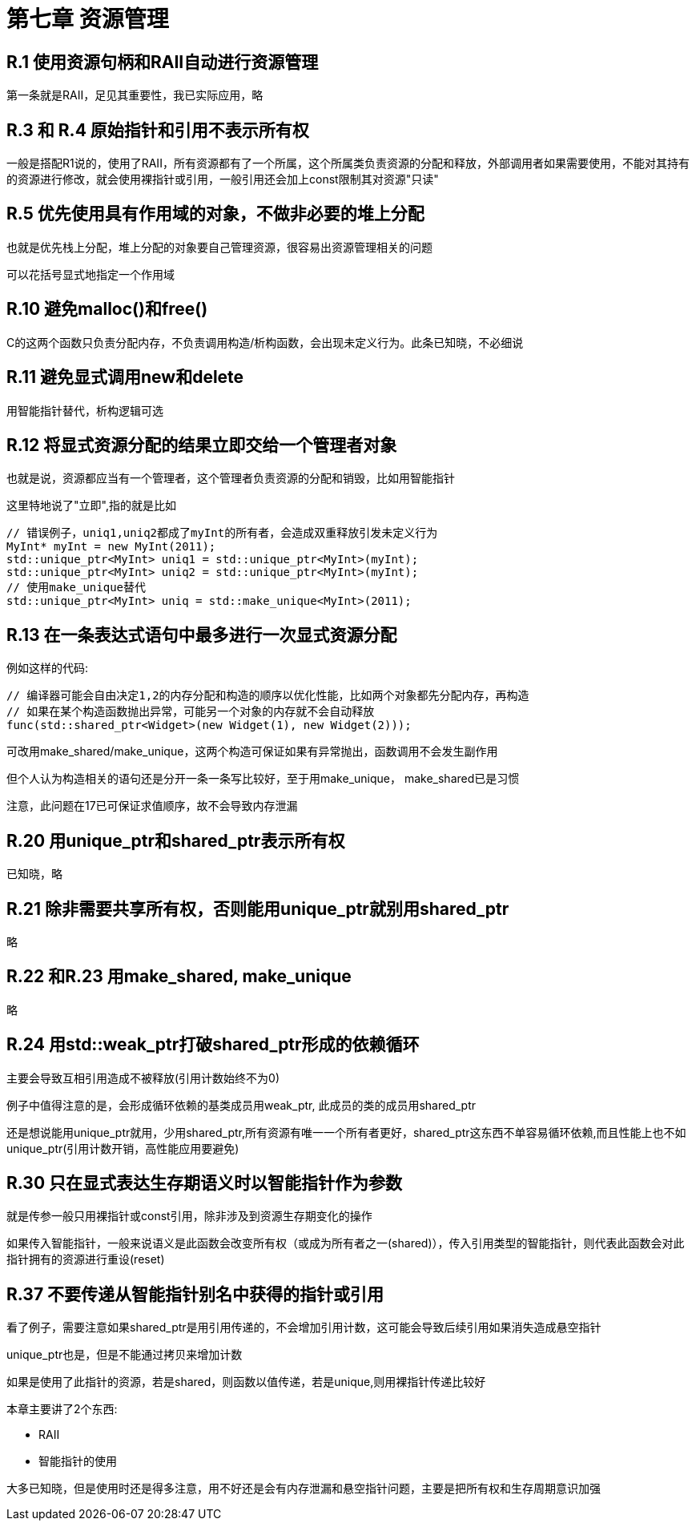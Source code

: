 = 第七章 资源管理

== R.1 使用资源句柄和RAII自动进行资源管理

第一条就是RAII，足见其重要性，我已实际应用，略

== R.3 和 R.4 原始指针和引用不表示所有权

一般是搭配R1说的，使用了RAII，所有资源都有了一个所属，这个所属类负责资源的分配和释放，外部调用者如果需要使用，不能对其持有的资源进行修改，就会使用裸指针或引用，一般引用还会加上const限制其对资源"只读"

== R.5 优先使用具有作用域的对象，不做非必要的堆上分配

也就是优先栈上分配，堆上分配的对象要自己管理资源，很容易出资源管理相关的问题

可以花括号显式地指定一个作用域

== R.10 避免malloc()和free()

C的这两个函数只负责分配内存，不负责调用构造/析构函数，会出现未定义行为。此条已知晓，不必细说

== R.11 避免显式调用new和delete

用智能指针替代，析构逻辑可选

== R.12 将显式资源分配的结果立即交给一个管理者对象

也就是说，资源都应当有一个管理者，这个管理者负责资源的分配和销毁，比如用智能指针

这里特地说了"立即",指的就是比如

[source,c++]
----
// 错误例子，uniq1,uniq2都成了myInt的所有者，会造成双重释放引发未定义行为
MyInt* myInt = new MyInt(2011);
std::unique_ptr<MyInt> uniq1 = std::unique_ptr<MyInt>(myInt);
std::unique_ptr<MyInt> uniq2 = std::unique_ptr<MyInt>(myInt);
// 使用make_unique替代
std::unique_ptr<MyInt> uniq = std::make_unique<MyInt>(2011);
----

== R.13 在一条表达式语句中最多进行一次显式资源分配

例如这样的代码:

[source, C++]
----
// 编译器可能会自由决定1,2的内存分配和构造的顺序以优化性能，比如两个对象都先分配内存，再构造
// 如果在某个构造函数抛出异常，可能另一个对象的内存就不会自动释放
func(std::shared_ptr<Widget>(new Widget(1), new Widget(2)));
----

可改用make_shared/make_unique，这两个构造可保证如果有异常抛出，函数调用不会发生副作用

但个人认为构造相关的语句还是分开一条一条写比较好，至于用make_unique， make_shared已是习惯

注意，此问题在17已可保证求值顺序，故不会导致内存泄漏

== R.20 用unique_ptr和shared_ptr表示所有权

已知晓，略

== R.21 除非需要共享所有权，否则能用unique_ptr就别用shared_ptr

略

== R.22 和R.23 用make_shared, make_unique

略

== R.24 用std::weak_ptr打破shared_ptr形成的依赖循环

主要会导致互相引用造成不被释放(引用计数始终不为0)

例子中值得注意的是，会形成循环依赖的基类成员用weak_ptr, 此成员的类的成员用shared_ptr

还是想说能用unique_ptr就用，少用shared_ptr,所有资源有唯一一个所有者更好，shared_ptr这东西不单容易循环依赖,而且性能上也不如unique_ptr(引用计数开销，高性能应用要避免)

== R.30 只在显式表达生存期语义时以智能指针作为参数

就是传参一般只用裸指针或const引用，除非涉及到资源生存期变化的操作

如果传入智能指针，一般来说语义是此函数会改变所有权（或成为所有者之一(shared)），传入引用类型的智能指针，则代表此函数会对此指针拥有的资源进行重设(reset)

== R.37 不要传递从智能指针别名中获得的指针或引用

看了例子，需要注意如果shared_ptr是用引用传递的，不会增加引用计数，这可能会导致后续引用如果消失造成悬空指针

unique_ptr也是，但是不能通过拷贝来增加计数

如果是使用了此指针的资源，若是shared，则函数以值传递，若是unique,则用裸指针传递比较好

====
本章主要讲了2个东西:

* RAII
* 智能指针的使用

大多已知晓，但是使用时还是得多注意，用不好还是会有内存泄漏和悬空指针问题，主要是把所有权和生存周期意识加强
====
